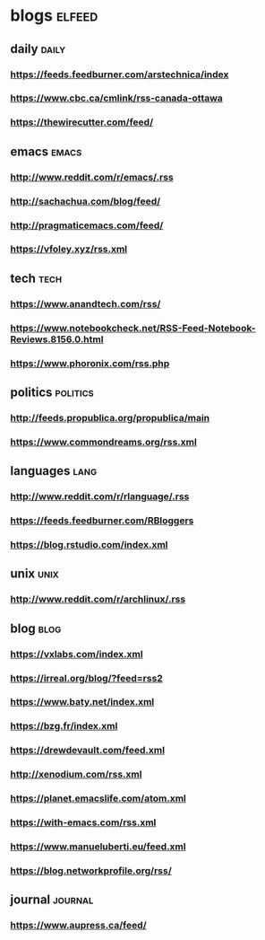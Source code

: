 * blogs                                                        :elfeed:
** daily                                                        :daily:
*** https://feeds.feedburner.com/arstechnica/index
*** https://www.cbc.ca/cmlink/rss-canada-ottawa
*** https://thewirecutter.com/feed/
** emacs                                                        :emacs:
*** http://www.reddit.com/r/emacs/.rss
*** http://sachachua.com/blog/feed/
*** http://pragmaticemacs.com/feed/
*** https://vfoley.xyz/rss.xml
** tech                                                         :tech:
*** https://www.anandtech.com/rss/
*** https://www.notebookcheck.net/RSS-Feed-Notebook-Reviews.8156.0.html
*** https://www.phoronix.com/rss.php
** politics                                                     :politics:
*** http://feeds.propublica.org/propublica/main
*** https://www.commondreams.org/rss.xml
** languages                                                    :lang:
*** http://www.reddit.com/r/rlanguage/.rss
*** https://feeds.feedburner.com/RBloggers
*** https://blog.rstudio.com/index.xml
** unix                                                         :unix:
*** http://www.reddit.com/r/archlinux/.rss
** blog                                                               :blog:
*** https://vxlabs.com/index.xml
*** https://irreal.org/blog/?feed=rss2
*** https://www.baty.net/index.xml
*** https://bzg.fr/index.xml
*** https://drewdevault.com/feed.xml
*** http://xenodium.com/rss.xml
*** https://planet.emacslife.com/atom.xml
*** https://with-emacs.com/rss.xml
*** https://www.manueluberti.eu/feed.xml
*** https://blog.networkprofile.org/rss/
** journal                                                         :journal:
*** https://www.aupress.ca/feed/
